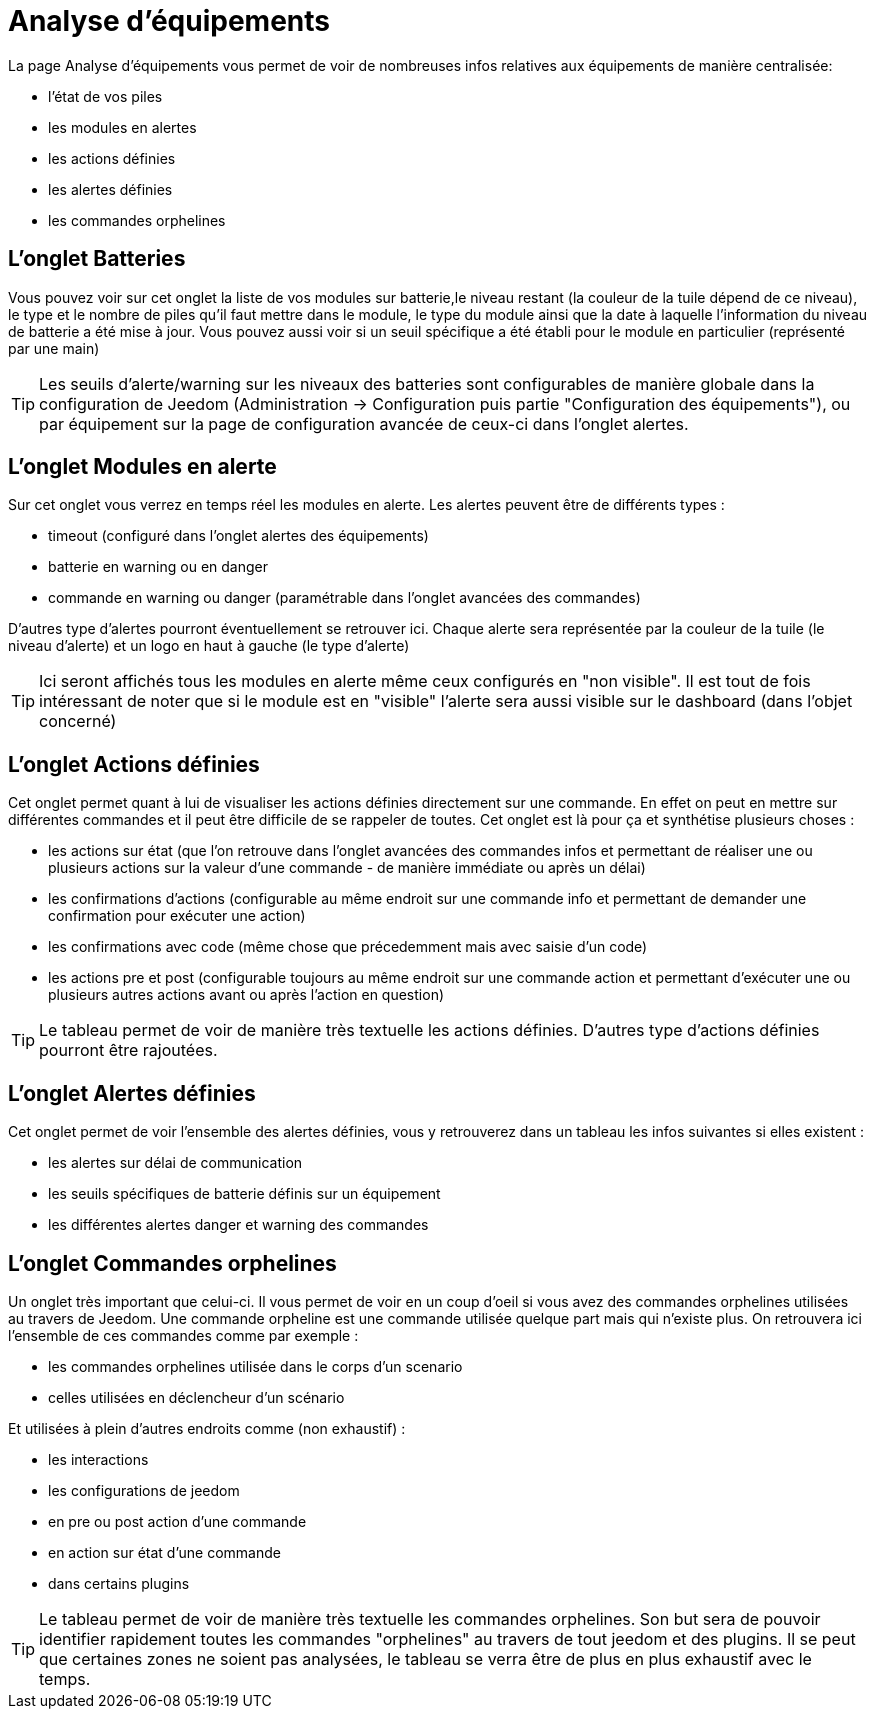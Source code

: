 = Analyse d'équipements

La page Analyse d'équipements vous permet de voir de nombreuses infos relatives aux équipements de manière centralisée:

* l'état de vos piles
* les modules en alertes
* les actions définies
* les alertes définies
* les commandes orphelines

== L'onglet Batteries

Vous pouvez voir sur cet onglet la liste de vos modules sur batterie,le niveau restant (la couleur de la tuile dépend de ce niveau), le type et le nombre de piles qu'il faut mettre dans le module,
le type du module ainsi que la date à laquelle l'information du niveau de batterie a été mise à jour. Vous pouvez aussi voir si un seuil spécifique a été établi pour le module en particulier (représenté par une main)

[TIP]
Les seuils d'alerte/warning sur les niveaux des batteries sont configurables de manière globale dans la configuration de Jeedom (Administration -> Configuration puis partie "Configuration des équipements"),
ou par équipement sur la page de configuration avancée de ceux-ci dans l'onglet alertes.


== L'onglet Modules en alerte

Sur cet onglet vous verrez en temps réel les modules en alerte. Les alertes peuvent être de différents types :

* timeout (configuré dans l'onglet alertes des équipements)
* batterie en warning ou en danger
* commande en warning ou danger (paramétrable dans l'onglet avancées des commandes)

D'autres type d'alertes pourront éventuellement se retrouver ici. Chaque alerte sera représentée par la couleur de la tuile (le niveau d'alerte) et un logo en haut à gauche (le type d'alerte)

[TIP]
Ici seront affichés tous les modules en alerte même ceux configurés en "non visible". Il est tout de fois intéressant de noter que si le module est en "visible" l'alerte sera aussi visible sur le dashboard (dans l'objet concerné)

== L'onglet Actions définies

Cet onglet permet quant à lui de visualiser les actions définies directement sur une commande. En effet on peut en mettre sur différentes commandes et il peut être difficile de se rappeler de toutes. Cet onglet est là pour ça et
synthétise plusieurs choses :

* les actions sur état (que l'on retrouve dans l'onglet avancées des commandes infos et permettant de réaliser une ou plusieurs actions sur la valeur d'une commande - de manière immédiate ou après un délai)
* les confirmations d'actions (configurable au même endroit sur une commande info et permettant de demander une confirmation pour exécuter une action)
* les confirmations avec code (même chose que précedemment mais avec saisie d'un code)
* les actions pre et post (configurable toujours au même endroit sur une commande action et permettant d'exécuter une ou plusieurs autres actions avant ou après l'action en question)

[TIP]
Le tableau permet de voir de manière très textuelle les actions définies. D'autres type d'actions définies pourront être rajoutées.
 

== L'onglet Alertes définies

Cet onglet permet de voir l'ensemble des alertes définies, vous y retrouverez dans un tableau les infos suivantes si elles existent :

* les alertes sur délai de communication
* les seuils spécifiques de batterie définis sur un équipement
* les différentes alertes danger et warning des commandes



== L'onglet Commandes orphelines

Un onglet très important que celui-ci. Il vous permet de voir en un coup d'oeil si vous avez des commandes orphelines utilisées au travers de Jeedom.
Une commande orpheline est une commande utilisée quelque part mais qui n'existe plus. On retrouvera ici l'ensemble de ces commandes comme par exemple :

* les commandes orphelines utilisée dans le corps d'un scenario
* celles utilisées en déclencheur d'un scénario

Et utilisées à plein d'autres endroits comme (non exhaustif) :

* les interactions
* les configurations de jeedom
* en pre ou post action d'une commande
* en action sur état d'une commande
* dans certains plugins 

[TIP]
Le tableau permet de voir de manière très textuelle les commandes orphelines. Son but sera de pouvoir identifier rapidement toutes les commandes "orphelines" au travers de tout jeedom et des plugins.
Il se peut que certaines zones ne soient pas analysées, le tableau se verra être de plus en plus exhaustif avec le temps.
